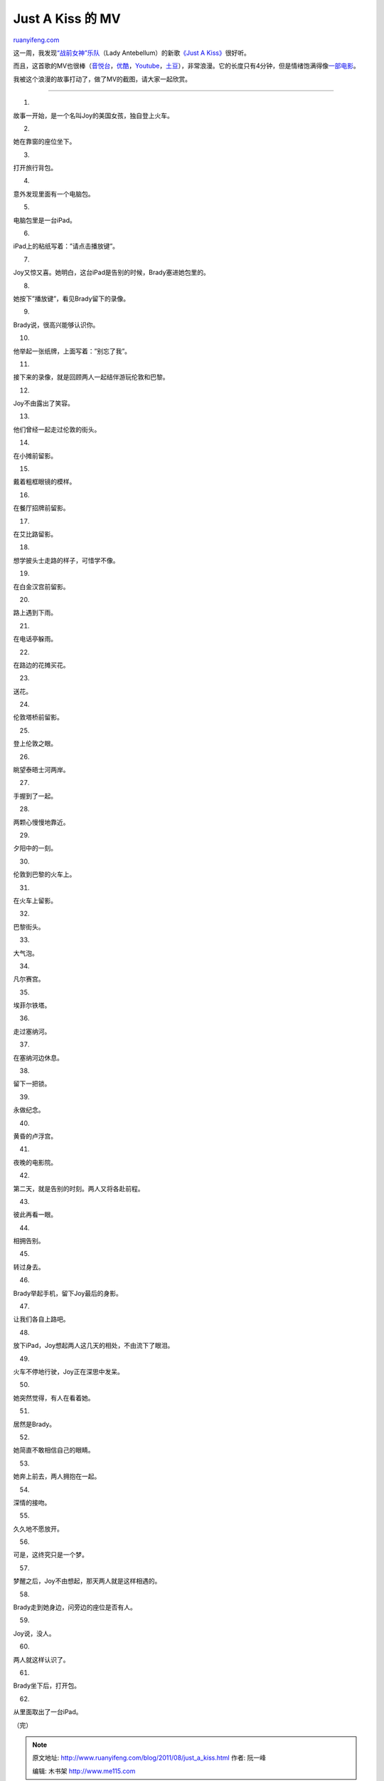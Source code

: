 .. _201108_just_a_kiss:

Just A Kiss 的 MV
====================================

`ruanyifeng.com <http://www.ruanyifeng.com/blog/2011/08/just_a_kiss.html>`__

这一周，我发现\ `“战前女神”乐队 <http://ladyantebellum.com/>`__\ （Lady
Antebellum）的新歌\ `《Just A
Kiss》 <http://en.wikipedia.org/wiki/Just_a_kiss>`__\ 很好听。

而且，这首歌的MV也很棒（\ `音悦台 <http://www.yinyuetai.com/video/198660>`__\ ，\ `优酷 <http://v.youku.com/v_show/id_XMjgwMDk2OTc2.html>`__\ ，\ `Youtube <http://www.youtube.com/watch?v=v_yTphvyiPU&ob=av3n>`__\ ，\ `土豆 <http://www.tudou.com/programs/view/6ZD8gaILWVY/>`__\ ），非常浪漫。它的长度只有4分钟，但是情绪饱满得像\ `一部电影 <http://www.ruanyifeng.com/blog/2005/10/before_sunrise.html>`__\ 。

我被这个浪漫的故事打动了，做了MV的截图，请大家一起欣赏。


====================================

1.

故事一开始，是一个名叫Joy的美国女孩，独自登上火车。

2.

她在靠窗的座位坐下。

3.

打开旅行背包。

4.

意外发现里面有一个电脑包。

5.

电脑包里是一台iPad。

6.

iPad上的粘纸写着：”请点击播放键”。

7.

Joy又惊又喜。她明白，这台iPad是告别的时候，Brady塞进她包里的。

8.

她按下”播放键”，看见Brady留下的录像。

9.

Brady说，很高兴能够认识你。

10.

他举起一张纸牌，上面写着：”别忘了我”。

11.

接下来的录像，就是回顾两人一起结伴游玩伦敦和巴黎。

12.

Joy不由露出了笑容。

13.

他们曾经一起走过伦敦的街头。

14.

在小摊前留影。

15.

戴着粗框眼镜的模样。

16.

在餐厅招牌前留影。

17.

在艾比路留影。

18.

想学披头士走路的样子，可惜学不像。

19.

在白金汉宫前留影。

20.

路上遇到下雨。

21.

在电话亭躲雨。

22.

在路边的花摊买花。

23.

送花。

24.

伦敦塔桥前留影。

25.

登上伦敦之眼。

26.

眺望泰晤士河两岸。

27.

手握到了一起。

28.

两颗心慢慢地靠近。

29.

夕阳中的一刻。

30.

伦敦到巴黎的火车上。

31.

在火车上留影。

32.

巴黎街头。

33.

大气泡。

34.

凡尔赛宫。

35.

埃菲尔铁塔。

36.

走过塞纳河。

37.

在塞纳河边休息。

38.

留下一把锁。

39.

永做纪念。

40.

黄昏的卢浮宫。

41.

夜晚的电影院。

42.

第二天，就是告别的时刻。两人又将各赴前程。

43.

彼此再看一眼。

44.

相拥告别。

45.

转过身去。

46.

Brady举起手机，留下Joy最后的身影。

47.

让我们各自上路吧。

48.

放下iPad，Joy想起两人这几天的相处，不由流下了眼泪。

49.

火车不停地行驶，Joy正在深思中发呆。

50.

她突然觉得，有人在看着她。

51.

居然是Brady。

52.

她简直不敢相信自己的眼睛。

53.

她奔上前去，两人拥抱在一起。

54.

深情的接吻。

55.

久久地不愿放开。

56.

可是，这终究只是一个梦。

57.

梦醒之后，Joy不由想起，那天两人就是这样相遇的。

58.

Brady走到她身边，问旁边的座位是否有人。

59.

Joy说，没人。

60.

两人就这样认识了。

61.

Brady坐下后，打开包。

62.

从里面取出了一台iPad。

| （完）

.. note::
    原文地址: http://www.ruanyifeng.com/blog/2011/08/just_a_kiss.html 
    作者: 阮一峰 

    编辑: 木书架 http://www.me115.com